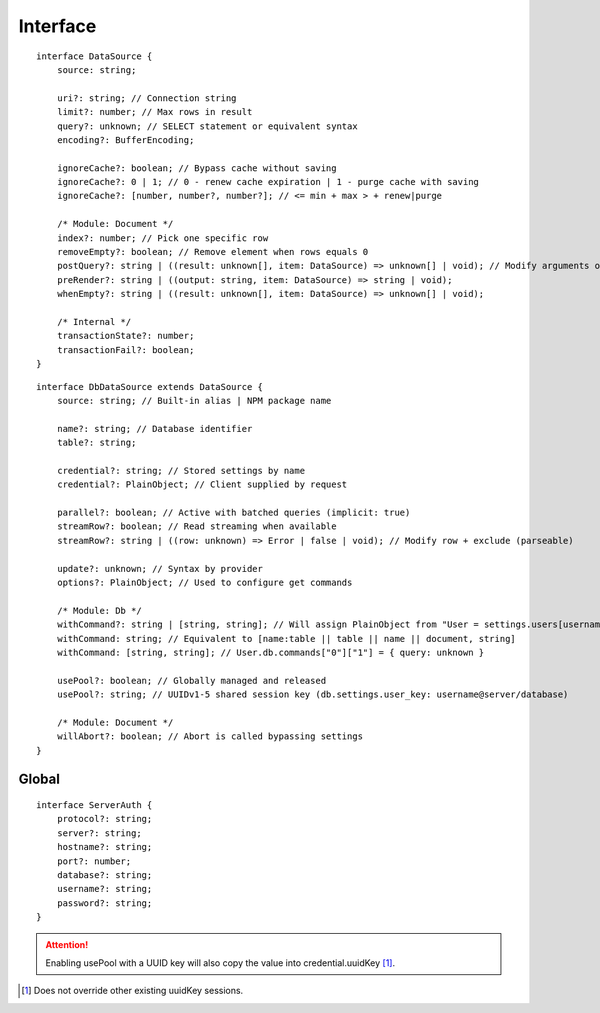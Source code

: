 =========
Interface
=========

.. highlight:: typescript

::

  interface DataSource {
      source: string;

      uri?: string; // Connection string
      limit?: number; // Max rows in result
      query?: unknown; // SELECT statement or equivalent syntax
      encoding?: BufferEncoding;

      ignoreCache?: boolean; // Bypass cache without saving
      ignoreCache?: 0 | 1; // 0 - renew cache expiration | 1 - purge cache with saving
      ignoreCache?: [number, number?, number?]; // <= min + max > + renew|purge

      /* Module: Document */
      index?: number; // Pick one specific row
      removeEmpty?: boolean; // Remove element when rows equals 0
      postQuery?: string | ((result: unknown[], item: DataSource) => unknown[] | void); // Modify arguments or logging (parseable)
      preRender?: string | ((output: string, item: DataSource) => string | void);
      whenEmpty?: string | ((result: unknown[], item: DataSource) => unknown[] | void);

      /* Internal */
      transactionState?: number;
      transactionFail?: boolean;
  }

::

  interface DbDataSource extends DataSource {
      source: string; // Built-in alias | NPM package name

      name?: string; // Database identifier
      table?: string;

      credential?: string; // Stored settings by name
      credential?: PlainObject; // Client supplied by request

      parallel?: boolean; // Active with batched queries (implicit: true)
      streamRow?: boolean; // Read streaming when available
      streamRow?: string | ((row: unknown) => Error | false | void); // Modify row + exclude (parseable)

      update?: unknown; // Syntax by provider
      options?: PlainObject; // Used to configure get commands

      /* Module: Db */
      withCommand?: string | [string, string]; // Will assign PlainObject from "User = settings.users[username]" to target
      withCommand: string; // Equivalent to [name:table || table || name || document, string]
      withCommand: [string, string]; // User.db.commands["0"]["1"] = { query: unknown }

      usePool?: boolean; // Globally managed and released
      usePool?: string; // UUIDv1-5 shared session key (db.settings.user_key: username@server/database)

      /* Module: Document */
      willAbort?: boolean; // Abort is called bypassing settings
  }

.. seealso:: For any non-standard named definitions check :doc:`References </references>`.

Global
======

::

  interface ServerAuth {
      protocol?: string;
      server?: string;
      hostname?: string;
      port?: number;
      database?: string;
      username?: string;
      password?: string;
  }

.. attention:: Enabling usePool with a UUID key will also copy the value into credential.uuidKey [#]_.

.. [#] Does not override other existing uuidKey sessions.